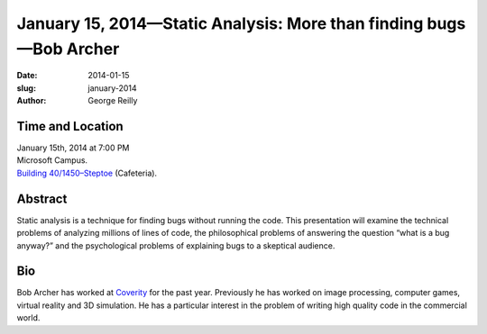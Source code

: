 January 15, 2014—Static Analysis: More than finding bugs—Bob Archer
###################################################################

:date: 2014-01-15
:slug: january-2014
:author: George Reilly

Time and Location
~~~~~~~~~~~~~~~~~

| January 15th, 2014 at 7:00 PM
| Microsoft Campus.
| `Building 40/1450–Steptoe <http://www.bing.com/maps/?v=2&where1=Microsoft+Building+40>`_
  (Cafeteria).

Abstract
~~~~~~~~

Static analysis is a technique for finding bugs without running the code.
This presentation will examine the technical problems of analyzing millions of lines of code,
the philosophical problems of answering the question “what is a bug anyway?”
and the psychological problems of explaining bugs to a skeptical audience.

Bio
~~~

Bob Archer has worked at `Coverity <http://www.coverity.com/>`_ for the past year.
Previously he has worked on image processing, computer games,
virtual reality and 3D simulation.
He has a particular interest in the problem of
writing high quality code in the commercial world.
